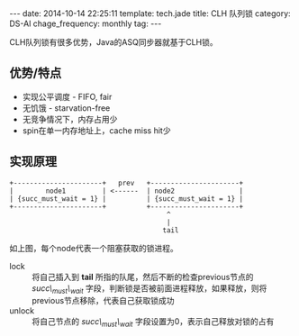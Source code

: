 #+BEGIN_HTML
---
date: 2014-10-14 22:25:11
template: tech.jade
title: CLH 队列锁
category: DS-Al
chage_frequency: monthly
tag: 
---
#+END_HTML

CLH队列锁有很多优势，Java的ASQ同步器就基于CLH锁。

** 优势/特点 
+ 实现公平调度 - FIFO, fair
+ 无饥饿 - starvation-free
+ 无竞争情况下，内存占用少
+ spin在单一内存地址上，cache miss hit少

** 实现原理
#+BEGIN_EXAMPLE
+----------------------+   prev   +----------------------+
|        node1         | <------  | node2                |
| {succ_must_wait = 1} |          | {succ_must_wait = 1} |
+----------------------+          +----------------------+
                                       ^
                                       | 
                                      tail
#+END_EXAMPLE
如上图，每个node代表一个阻塞获取的锁进程。
+ lock :: 将自己插入到 *tail* 所指的队尾，然后不断的检查previous节点的 /succ\_must\_wait/ 字段，判断锁是否被前面进程释放，如果释放，则将previous节点移除，代表自己获取锁成功
+ unlock :: 将自己节点的 /succ\_must\_wait/ 字段设置为0，表示自己释放对锁的占有
